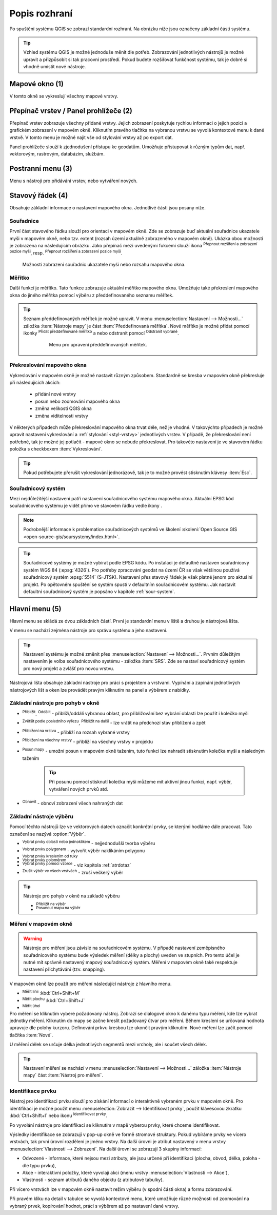 .. |extents| image:: ../images/icon/extents.png
   :width: 1.5em
.. |tracking| image:: ../images/icon/tracking.png
   :width: 1.5em
.. |addscale| image:: ../images/icon/symbologyAdd.png
   :width: 1.5em
.. |removescale| image:: ../images/icon/symbologyRemove.png
   :width: 1.5em
.. |geographic| image:: ../images/icon/CRS.png
   :width: 1.5em
.. |log| image:: ../images/icon/mIconInfo.png
   :width: 1.5em
.. |mActionZoomOut| image:: ../images/icon/mActionZoomOut.png
   :width: 1.5em
.. |mActionZoomIn| image:: ../images/icon/mActionZoomIn.png
   :width: 1.5em
.. |mActionZoomLast| image:: ../images/icon/mActionZoomLast.png
   :width: 1.5em
.. |mActionZoomNext| image:: ../images/icon/mActionZoomNext.png
   :width: 1.5em
.. |mActionZoomToLayer| image:: ../images/icon/mActionZoomToLayer.png
   :width: 1.5em
.. |mActionZoomFullExtent| image:: ../images/icon/mActionZoomFullExtent.png
   :width: 1.5em
.. |mActionPan| image:: ../images/icon/mActionPan.png
   :width: 1.5em
.. |mActionRefresh| image:: ../images/icon/mActionRefresh.png
    :width: 1.5em
.. |mActionSelectRectangle| image:: ../images/icon/mActionSelectRectangle.png
    :width: 1.5em
.. |mActionSelectPolygon| image:: ../images/icon/mActionSelectPolygon.png
    :width: 1.5em
.. |mActionSelectFreehand| image:: ../images/icon/mActionSelectFreehand.png
    :width: 1.5em
.. |mActionSelectRadius| image:: ../images/icon/mActionSelectRadius.png
    :width: 1.5em
.. |mIconExpressionSelect| image:: ../images/icon/mIconExpressionSelect.png
    :width: 1.5em
.. |mActionUnselectAttributes| image:: ../images/icon/mActionUnselectAttributes.png
    :width: 1.5em
.. |mActionZoomToSelected| image:: ../images/icon/mActionZoomToSelected.png
    :width: 1.5em
.. |mActionPanToSelected| image:: ../images/icon/mActionPanToSelected.png
    :width: 1.5em
.. |mActionMeasureArea| image:: ../images/icon/mActionMeasureArea.png
    :width: 1.5em
.. |mActionMeasure| image:: ../images/icon/mActionMeasure.png
    :width: 1.5em
.. |mActionMeasureAngle| image:: ../images/icon/mActionMeasureAngle.png
    :width: 1.5em
.. |mActionIdentify| image:: ../images/icon/mActionIdentify.png
    :width: 1.5em


.. index::
   single: rozhraní - popis

.. _popisrozhrani:

Popis rozhraní
--------------

Po spuštění systému QGIS se zobrazí standardní rozhraní. 
Na obrázku níže jsou označeny základní části systému.

.. tip:: Vzhled systému QGIS je možné jednoduše měnit dle
   potřeb. Zobrazování jednotlivých nástrojů je možné upravit a
   přizpůsobit si tak pracovní prostředí. Pokud budete rozšiřovat
   funkčnost systému, tak je dobré si vhodně umístit nové nástroje.

.. figure:: images/menu_description.png
   :class: large
   :scale-latex: 80

   Základní části systému QGIS (detailní popis částí je níže).

.. index::
   pair: mapové okno; rozhraní - popis
   
Mapové okno (1)
===============

V tomto okně se vykreslují všechny mapové vrstvy.

.. index::  
   pair: přepínač vrstev; rozhraní - popis

Přepínač vrstev / Panel prohlížeče (2)
======================================

Přepínač vrstev zobrazuje všechny přidané vrstvy. Jejich zobrazení
poskytuje rychlou informaci o jejich pozici a grafickém zobrazení v
mapovém okně.  Kliknutím pravého tlačítka na vybranou vrstvu se vyvolá
kontextové menu k dané vrstvě. V tomto menu je možné najít vše od
stylování vrstvy až po export dat.

Panel prohlížeče slouží k zjednodušení přístupu ke geodatům. Umožňuje
přistupovat k různým typům dat, např. vektorovým, rastrovým, databázím,
službám.

.. index::  
   pair: postranní menu; rozhraní - popis


Postranní menu (3)
==================

Menu s nástroji pro přidávání vrstev, nebo vytváření nových.  

.. index::
   single: stavový řádek
   pair: stavový řádek; rozhraní - popis

Stavový řádek (4)
=================

Obsahuje základní informace o nastavení mapového okna. 
Jednotlivé části jsou posány níže.

.. figure:: images/status_bar.png
   :class: large
   :scale-latex: 80
   
   Stavový řádek systému QGIS.

.. index::
   pair: souřadnice mapového okna; stavový řádek

Souřadnice
^^^^^^^^^^ 

První část stavového řádku slouží pro orientaci v mapovém okně. Zde se
zobrazuje buď aktuální souřadnice ukazatele myši v mapovém okně, nebo tzv.
extent (rozsah území aktuálně zobrazeného v mapovém okně). Ukázka obou možností
je zobrazena na následujícím obrázku. Jako přepínač mezi uvedenými fukcemi
slouží ikona |extents| :sup:`Přepnout rozšíření a zobrazení pozice myši`, resp. 
|tracking| :sup:`Přepnout rozšíření a zobrazení pozice myši`.
   
.. figure:: images/coordinates_extent.png
    
   Možnosti zobrazení souřadnic ukazatele myši nebo rozsahu mapového okna.

.. index::
   pair: měřítko; stavový řádek

Měřítko
^^^^^^^   

Další funkcí je měřítko. Tato funkce zobrazuje aktuální měřítko mapového okna.
Umožňuje také překreslení mapového okna do jiného měřítka pomocí výběru z
předdefinovaného seznamu měřítek.

.. figure:: images/choose_scale.png
   :class: small
   :scale-latex: 50
    
   Výběr měřítka z předdefinovaného seznamu.

.. tip:: Seznam předdefinovaných měřítek je možné upravit. V menu 
   :menuselection:`Nastavení --> Možnosti...` záložka :item:`Nástroje mapy` je
   část :item:`Předdefinovaná měřítka`. Nové měřítko je možné přidat pomocí ikonky 
   |addscale| :sup:`Přidat předdefinované měřítko` a nebo odstranit pomocí
   |removescale| :sup:`Odstranit vybrané`. 

         .. figure:: images/predefined_scales.png
            :class: middle
            
            Menu pro upravení předdefinovaných měřítek.

.. index::
   pair: překreslování mapového okna; stavový řádek

Překreslování mapového okna
^^^^^^^^^^^^^^^^^^^^^^^^^^^           

Vykreslování v mapovém okně je možné nastavit různým způsobem. Standardně se
kresba v mapovém okně překresluje při následujících akcích:
    * přidání nové vrstvy
    * posun nebo zoomování mapového okna
    * změna velikosti QGIS okna
    * změna viditelnosti vrstvy
    
V některých případech může překreslování mapového okna trvat déle, než je
vhodné. V takovýchto případech je možné upravit nastavení vykreslování a
:ref:`stylování <styl-vrstvy>` jednotlivých vrstev.  V případě, že
překreslování není potřebné, tak je možné jej potlačit - mapové okno se nebude
překreslovat. Pro takovéto nastavení je ve stavovém řádku položka s checkboxem
:item:`Vykreslování`.

.. tip:: Pokud potřebujete přerušit vykreslování jednorázově, tak je to možné 
   provést stisknutím klávesy :item:`Esc`.

.. index::
   pair: souřadnicový systém mapového okna; stavový řádek

Souřadnicový systém
^^^^^^^^^^^^^^^^^^^        

Mezi nejdůležitější nastavení patří nastavení souřadnicového systému mapového
okna. Aktuální EPSG kód souřadnicového systému je vidět přímo ve stavovém řádku
vedle ikony |geographic|.

.. note:: Podrobnější informace k problematice souřadnicových systémů
          ve školení :skoleni:`Open Source GIS
	  <open-source-gis/soursystemy/index.html>`.

.. tip:: Souřadnicové systémy je možné vybírat podle EPSG kódu. Po
   instalaci je defaultně nastaven souřadnicový systém WGS 84
   (:epsg:`4326`). Pro potřeby zpracování geodat na území ČR se však
   většinou používá souřadnicový systém :epsg:`5514`
   (S-JTSK). Nastavení přes stavový řádek je však platné jenom pro
   aktuální projekt. Po opětovném spuštění se systém spustí v
   defaultním souřadnicovém systému. Jak nastavit defaultní
   souřadnicový systém je popsáno v kapitole :ref:`sour-system`.

.. noteadvanced:: Pokud potřebujete zjistit detaily o jakékoli aktivitě
   systému, tak si nechte vypisovat tzv. logovací zprávy. Záložku s
   jednotlivými logovacími zprávami je možné otevřít pomocí ikonky
   |log| :sup:`Zprávy`. Tyto zprávy jsou podstatné zejména v případě
   neočekávaného chování systému.

.. index::
   single: hlavní menu   
   see: hlavní menu; rozhraní - popis


Hlavní menu (5)
===============

Hlavní menu se skládá ze dvou základních částí. První je standardní menu v liště
a druhou je nástrojová lišta.

V menu se nachází zejména nástroje pro správu systému a jeho nastavení.

.. tip:: Nastavení systému je možné změnit přes :menuselection:`Nastavení -->
   Možnosti...`. Prvním důležitým nastavením je volba souřadnicového systému -
   záložka :item:`SRS`. Zde se nastaví souřadnicový systém  pro nový projekt a
   zvlášť pro novou vrstvu.
    
Nástrojová lišta obsahuje základní nástroje pro práci s projektem a vrstvami.
Vypínání a zapínání jednotlivých nástrojových lišt a oken lze provádět pravým
kliknutím na panel a výběrem z nabídky.

.. index::
   single: pohyb v okně   
   see: pohyb v okně; rozhraní - popis


Základní nástroje pro pohyb v okně 
^^^^^^^^^^^^^^^^^^^^^^^^^^^^^^^^^^

- |mActionZoomIn| :sup:`Přiblížit`, |mActionZoomOut| :sup:`Oddálit` -
  přiblíží/oddálí vybranou oblast, pro přibližování bez vybrání
  oblasti lze použít i kolečko myši
- |mActionZoomLast| :sup:`Zvětšit podle posledního výřezu`,
  |mActionZoomNext| :sup:`Přiblížit na další` - lze vrátit na předchozí
  stav přiblížení a zpět
- |mActionZoomToLayer| :sup:`Přiblížení na vrstvu` - přiblíží na
  rozsah vybrané vrstvy
- |mActionZoomFullExtent| :sup:`Přiblížení na všechny vrstvy` -
  přiblíží na všechny vrstvy v projektu
- |mActionPan| :sup:`Posun mapy` - umožní posun v mapovém okně tažením,
  tuto funkci lze nahradit stisknutím kolečka myši a následným tažením
        .. tip:: Při posunu pomocí stisknutí kolečka myši můžeme mít
           aktivní jinou funkci, např. výběr, vytváření nových prvků atd.
- |mActionRefresh| :sup:`Obnovit` - obnoví zobrazení všech nahraných dat

.. index::
   single: výběr v mapě  
   see: výběr v mapě; rozhraní - popis


Základní nástroje výběru
^^^^^^^^^^^^^^^^^^^^^^^^

Pomocí těchto nástrojů lze ve vektorových datech označit konkrétní
prvky, se kterými hodláme dále pracovat. Tato označení se nazývá
:option:`Výběr`.

- |mActionSelectRectangle| :sup:`Vybrat prvky oblastí nebo jednoklikem` -
  nejjednodušší tvorba výběru
- |mActionSelectPolygon| :sup:`Vybrat prvky polygonem` - vytvořit výběr
  naklikáním polygonu
- |mActionSelectFreehand| :sup:`Vybrat prvky kreslením od ruky`
- |mActionSelectRadius| :sup:`Vybrat prvky poloměrem`

- |mIconExpressionSelect| :sup:`Vybrat prvky pomocí vzorce` - viz kapitola
  :ref:`atrdotaz`

- |mActionUnselectAttributes|:sup:`Zrušit výběr ve všech vrstvách` -
  zruší veškerý výběr

.. tip:: Nástroje pro pohyb v okně na základě výběru

    - |mActionZoomToSelected| :sup:`Přiblížit na výběr`
    - |mActionPanToSelected| :sup:`Posunout mapu na výběr`

.. index::
   single: měření   
   see: měření; rozhraní - popis


Měření v mapovém okně
^^^^^^^^^^^^^^^^^^^^^

.. warning:: Nástroje pro měření jsou závislé na souřadnicovém
   systému. V případě nastavení zeměpisného souřadnicového systému
   bude výsledek měření (délky a plochy) uveden ve stupních. Pro tento
   účel je nutné mít správně nastavený mapový souřadnicový
   systém. Měření v mapovém okně také respektuje nastavení
   přichytávání (tzv. snapping).

V mapovém okně lze použít pro měření následující nástroje z hlavního menu.

- |mActionMeasure| :sup:`Měřit linii` :kbd:`Ctrl+Shift+M`
- |mActionMeasureArea| :sup:`Měřit plochu` :kbd:`Ctrl+Shift+J`
- |mActionMeasureAngle| :sup:`Měřit úhel` 

Pro měření se kliknutím vybere požadovaný nástroj. Zobrazí se dialogové okno k
danému typu měření, kde lze vybrat jednotky měření. Kliknutím do mapy se začne
kreslit požadovaný útvar pro měření. Během kreslení se určovaná hodnota 
upravuje dle polohy kurzoru.  Definování prkvu kresbou lze ukončit pravým 
kliknutím. Nové měření lze začít pomocí tlačítka :item:`Nové`.

.. figure:: images/measure_area.png
   :scale-latex: 50
    
   Měření plochy - ukázka volby jednotek.

U měření délek se určuje délka jednotlivých segmentů mezi vrcholy, ale i součet
všech délek.

.. figure:: images/measure_line.png
   :scale-latex: 50
    
   Měření délky - délky segmentů a celková délka.

.. tip:: Nastavení měření se nachází v menu :menuselection:`Nastavení -->
         Možnosti...` záložka :item:`Nástroje mapy` část :item:`Nástroj pro
         měření`.
         
         .. figure:: images/measure_units.png
            :class: middle
            :scale-latex: 65

            Nastavení měření - jednotky, symbologie, hodnoty.

.. index::
   single: identifikace prvku   
   see: identifikace prvku; rozhraní - popis


Identifikace prvku
^^^^^^^^^^^^^^^^^^

Nástroj pro identifikaci prvku slouží pro získání informací o interaktivně
vybraném prvku v mapovém okně. Pro identifikaci je možné použít menu
:menuselection:`Zobrazit --> Identifikovat prvky`, použít klávesovou zkratku 
:kbd:`Ctrl+Shift+I` nebo ikonu |mActionIdentify| :sup:`Identifikovat prvky`. 

Po vyvolání nástroje pro identifikaci se kliknutím v mapě vyberou prvky, které
chceme identifikovat.

.. figure:: images/feature_info.png
   :class: small
   :scale-latex: 50
    
   Výsledek identifikace prvku.


Výsledky identifikace se zobrazují v pop-up okně ve formě stromové
struktury.  Pokud vybíráme prvky ve vícero vrstvách, tak první úrovní
rozdělení je jméno vrstvy. Na další úrovni je atribut nastavený v menu
vrstvy :menuselection:`Vlastnosti --> Zobrazení`. Na další úrovni se
zobrazují 3 skupiny informací:

- Odvozené - informace, které nejsou mezi atributy, ale jsou určené při
  identifikaci (plocha, obvod, délka, poloha - dle typu prvku),
- Akce - interaktivní položky, které vyvolají akci  (menu vrstvy 
  :menuselection:`Vlastnosti --> Akce`),
- Vlastnosti - seznam atributů daného objektu (z atributové tabulky).

Při vícero vrstvách lze v mapovém okně nastavit režim výběru (v spodní
části okna) a formu zobrazování.

Při pravém kliku na detail v tabulce se vyvolá kontextové menu, které
umožňuje různé možnosti od zoomování na vybraný prvek, kopírování
hodnot, práci s výběrem až po nastavení dané vrstvy.
